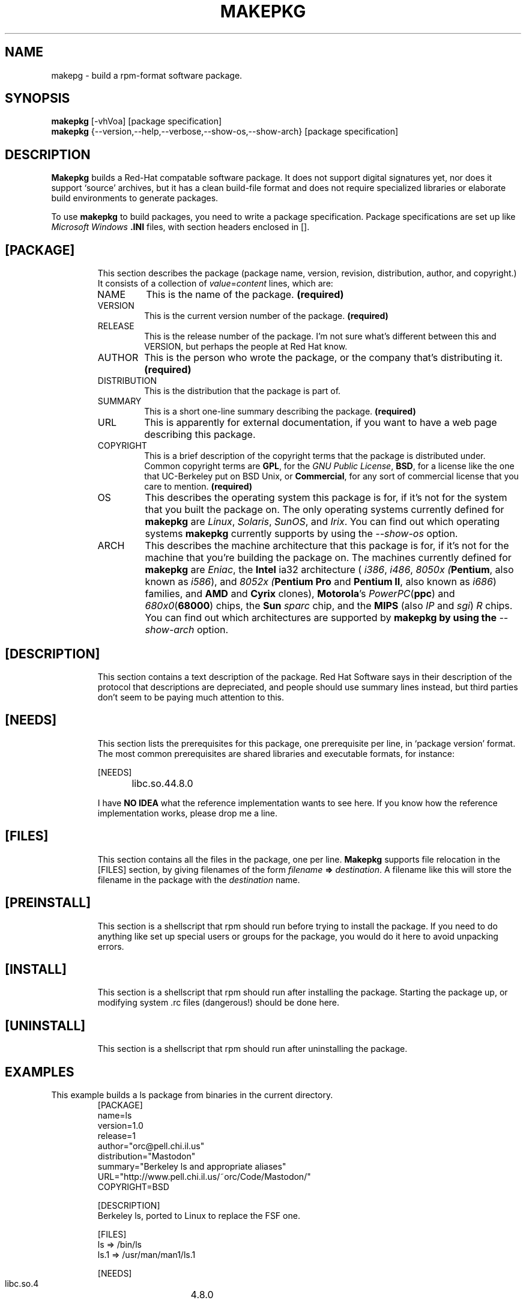 .TH MAKEPKG 1 "Mastodon Utilities" "Orc" \" -*- nroff -*-

.SH NAME
makepg \- build a rpm-format software package.

.SH SYNOPSIS
.B makepkg
[\-vhVoa]
[package specification]
.br
.B makepkg
{\-\-version,\-\-help,\-\-verbose,\-\-show-os,\-\-show-arch} [package specification]

.SH DESCRIPTION
.BR Makepkg
builds a Red-Hat compatable software package.
It does not support digital signatures yet, nor does it
support `source' archives, but it has a clean build-file
format and does not require specialized libraries or
elaborate build environments to generate packages.
.PP
To use
.B makepkg
to build packages, you need to write a package specification.
Package specifications are set up like
.I Microsoft
.I Windows
.B .INI
files, with section headers enclosed in [].
.TP
.SH [PACKAGE]
This section describes the package (package name, version, revision,
distribution, author, and copyright.)  It consists of a collection
of
.I value\fR=\fIcontent
lines, which are:
.RS
.TP
NAME
This is the name of the package.
.B (required)
.TP
VERSION
This is the current version number of the package.
.B (required)
.TP
RELEASE
This is the release number of the package.  I'm not sure what's
different between this and VERSION, but perhaps the people at Red Hat
know.
.TP
AUTHOR
This is the person who wrote the package, or the company that's
distributing it.
.B (required)
.TP
DISTRIBUTION
This is the distribution that the package is part of.
.TP
SUMMARY
This is a short one-line summary describing the package.
.B (required)
.TP
URL
This is apparently for external documentation, if you want to have
a web page describing this package.
.TP
COPYRIGHT
This is a brief description of the copyright terms that the package
is distributed under.  Common copyright terms are
.B GPL\fR,
for the 
.I GNU Public License\fR,
.B BSD\fR,
for a license like the one that
UC-Berkeley put on BSD Unix, or
.B Commercial\fR,
for any sort of commercial license that you care to mention.
.B (required)
.TP
OS
This describes the operating system this package is for, if it's
not for the system that you built the package on. 
The only operating systems currently defined for
.B makepkg
are
.I Linux\fR,
.I Solaris\fR,
.I SunOS\fR,
and
.I Irix\fR.
You can find out which operating systems
.B makepkg
currently supports
by using the
.I \-\-show-os
option.
.TP
ARCH
This describes the machine architecture that this package is
for, if it's not for the machine that you're building the package on.
The machines currently defined for
.B makepkg
are
.I Eniac\fR,
the 
.B Intel
ia32 architecture (
.I i386\fR,
.I i486\fR,
.I 8050x (\fBPentium\fR, also known as \fIi586\fR), and
.I 8052x (\fBPentium Pro\fR and \fBPentium II\fR, also known
as \fIi686\fR)
families,
and 
.B AMD
and
.B Cyrix
clones),
.B Motorola\fR's
.I PowerPC\fR(\fBppc\fR)
and
.I 680x0\fR(\fB68000\fR)
chips,
the
.B Sun
.I sparc
chip, and the
.B MIPS \fR(also \fIIP\fR and \fIsgi\fR)
.I R
chips.  You can find out which architectures are supported
by
.B makepkg by using the
.I \-\-show-arch
option.
.RE

.TP
.SH [DESCRIPTION]
This section contains a text description of the package.  Red Hat Software
says in their description of the protocol that descriptions are depreciated,
and people should use summary lines instead, but third parties don't seem
to be paying much attention to this.
.TP
.SH [NEEDS]
This section lists the prerequisites for this package, one prerequisite
per line, in `package version' format.  The most common prerequisites
are shared libraries and executable formats, for instance:

.RS
.nf
[NEEDS]
libc.so.4	4.8.0
.fi
.RE

.PP
.RS
I have \fBNO IDEA\fR what the reference implementation wants to see here.
If you know how the reference implementation works, please drop me a line.
.RE

.TP
.SH [FILES]
This section contains all the files in the package, one per line. 
.B Makepkg
supports file relocation in the [FILES]
section, by giving filenames of the form
\fIfilename\fB => \fIdestination\fR.
A filename like this will store the filename in the package with
the
.I destination
name.
.TP
.SH [PREINSTALL]
This section is a shellscript that rpm should run before trying to
install the package.  If you need to do anything like set up special
users or groups for the package, you would do it here to avoid unpacking
errors.
.TP
.SH [INSTALL]
This section is a shellscript that rpm should run after installing
the package.  Starting the package up, or modifying system .rc files
(dangerous!) should be done here.
.TP
.SH [UNINSTALL]
This section is a shellscript that rpm should run after uninstalling
the package.

.SH EXAMPLES
This example builds a ls package from binaries in the current directory.
.RS
.nf
[PACKAGE]
    name=ls
    version=1.0
    release=1
    author="orc@pell.chi.il.us"
    distribution="Mastodon"
    summary="Berkeley ls and appropriate aliases"
    URL="http://www.pell.chi.il.us/~orc/Code/Mastodon/"
    COPYRIGHT=BSD

[DESCRIPTION]
    Berkeley ls, ported to Linux to replace the FSF one.

[FILES]
    ls => /bin/ls
    ls.1 => /usr/man/man1/ls.1

[NEEDS]
    libc.so.4	4.8.0

[PREINSTALL]
    rm -f /usr/man/man1/ls.1*
    rm -f /usr/man/cat1/ls.1*

[INSTALL]
    ln -sf ls /bin/lf
    ln -sf ls /bin/ll

[UNINSTALL]
    rm -f /bin/lf /bin/ll
.fi
.RE
.TP

.SH AUTHOR
David Parsons (
.I orc@pell.chi.il.us
)

.SH BUGS
Legion

